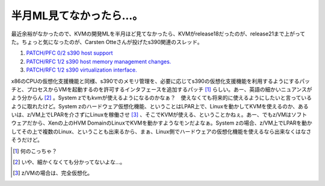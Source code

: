 半月ML見てなかったら…。
========================

最近余裕がなかったので、KVMの開発MLを半月ほど見てなかったら、KVMがrelease18だったのが、release21まで上がってた。ちょっと気になったのが、Carsten Otteさんが投げたs390関連のスレッド。

#.  `PATCH/PFC 0/2  s390 host support <http://sourceforge.net/mailarchive/forum.php?thread_name=1177681224.5770.20.camel%40cotte.boeblingen.de.ibm.com&forum_name=kvm-devel>`_ 

#.  `PATCH/RFC 1/2  s390 host memory management changes. <http://sourceforge.net/mailarchive/forum.php?thread_name=1177681231.5770.21.camel%40cotte.boeblingen.de.ibm.com&forum_name=kvm-devel>`_ 

#.  `PATCH/RFC 1/2  s390 virtualization interface. <http://sourceforge.net/mailarchive/forum.php?thread_name=1177681235.5770.22.camel%40cotte.boeblingen.de.ibm.com&forum_name=kvm-devel>`_ 

x86のCPUの仮想化支援機能と同様、s390でのメモリ管理を、必要に応じてs390の仮想化支援機能を利用するようにするパッチと、プロセスからVMを起動するのを許可するインタフェースを追加するパッチ [#]_ らしい。あー、英語の細かいニュアンスがよう分からん [#]_ 。System zでもkvmが使えるようになるのかなぁ？　使えなくても将来的に使えるようにしたいと言っているように取れたけど。System zのハードウェア仮想化機能、ということはLPAR上で、Linuxを動かしてKVMを使えるのか、あるいは、z/VM上でLPARを介さずにLinuxを稼働させ [#]_ 、そこでKVMが使える、ということかねぇ。あー、でもz/VMはソフトウェアだから、Xenの上のHVM DomainのLinuxでKVMを動かすようなモンだよなぁ。System zの場合、z/VM上でLPARを動かしてその上で複数のLinux、ということも出来るから、まぁ、Linux側でハードウェアの仮想化機能を使えるなら出来なくはなさそうだけど。





.. [#] 何のこっちゃ？
.. [#] いや、細かくなくても分かってないよな…。
.. [#] z/VMの場合は、完全仮想化。


.. author:: default
.. categories:: Unix/Linux,virt.,computer
.. tags::
.. comments::
